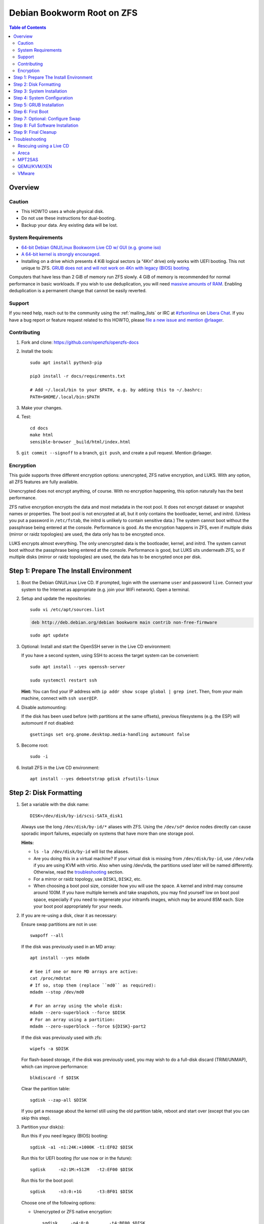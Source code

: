 .. highlight:: sh

Debian Bookworm Root on ZFS
===========================

.. contents:: Table of Contents
  :local:

Overview
--------

Caution
~~~~~~~

- This HOWTO uses a whole physical disk.
- Do not use these instructions for dual-booting.
- Backup your data. Any existing data will be lost.

System Requirements
~~~~~~~~~~~~~~~~~~~

- `64-bit Debian GNU/Linux Bookworm Live CD w/ GUI (e.g. gnome iso)
  <https://cdimage.debian.org/mirror/cdimage/release/current-live/amd64/iso-hybrid/>`__
- `A 64-bit kernel is strongly encouraged.
  <https://github.com/zfsonlinux/zfs/wiki/FAQ#32-bit-vs-64-bit-systems>`__
- Installing on a drive which presents 4 KiB logical sectors (a “4Kn” drive)
  only works with UEFI booting. This not unique to ZFS. `GRUB does not and
  will not work on 4Kn with legacy (BIOS) booting.
  <http://savannah.gnu.org/bugs/?46700>`__

Computers that have less than 2 GiB of memory run ZFS slowly. 4 GiB of memory
is recommended for normal performance in basic workloads. If you wish to use
deduplication, you will need `massive amounts of RAM
<http://wiki.freebsd.org/ZFSTuningGuide#Deduplication>`__. Enabling
deduplication is a permanent change that cannot be easily reverted.

Support
~~~~~~~

If you need help, reach out to the community using the :ref:`mailing_lists` or IRC at
`#zfsonlinux <ircs://irc.libera.chat/#zfsonlinux>`__ on `Libera Chat
<https://libera.chat/>`__. If you have a bug report or feature request
related to this HOWTO, please `file a new issue and mention @rlaager
<https://github.com/openzfs/openzfs-docs/issues/new?body=@rlaager,%20I%20have%20the%20following%20issue%20with%20the%20Debian%20Bookworm%20Root%20on%20ZFS%20HOWTO:>`__.

Contributing
~~~~~~~~~~~~

#. Fork and clone: https://github.com/openzfs/openzfs-docs

#. Install the tools::

    sudo apt install python3-pip

    pip3 install -r docs/requirements.txt

    # Add ~/.local/bin to your $PATH, e.g. by adding this to ~/.bashrc:
    PATH=$HOME/.local/bin:$PATH

#. Make your changes.

#. Test::

    cd docs
    make html
    sensible-browser _build/html/index.html

#. ``git commit --signoff`` to a branch, ``git push``, and create a pull
   request. Mention @rlaager.

Encryption
~~~~~~~~~~

This guide supports three different encryption options: unencrypted, ZFS
native encryption, and LUKS. With any option, all ZFS features are fully
available.

Unencrypted does not encrypt anything, of course. With no encryption
happening, this option naturally has the best performance.

ZFS native encryption encrypts the data and most metadata in the root
pool. It does not encrypt dataset or snapshot names or properties. The
boot pool is not encrypted at all, but it only contains the bootloader,
kernel, and initrd. (Unless you put a password in ``/etc/fstab``, the
initrd is unlikely to contain sensitive data.) The system cannot boot
without the passphrase being entered at the console. Performance is
good. As the encryption happens in ZFS, even if multiple disks (mirror
or raidz topologies) are used, the data only has to be encrypted once.

LUKS encrypts almost everything. The only unencrypted data is the bootloader,
kernel, and initrd. The system cannot boot without the passphrase being
entered at the console. Performance is good, but LUKS sits underneath ZFS, so
if multiple disks (mirror or raidz topologies) are used, the data has to be
encrypted once per disk.

Step 1: Prepare The Install Environment
---------------------------------------

#. Boot the Debian GNU/Linux Live CD. If prompted, login with the username
   ``user`` and password ``live``. Connect your system to the Internet as
   appropriate (e.g. join your WiFi network). Open a terminal.

#. Setup and update the repositories::

     sudo vi /etc/apt/sources.list

   .. code-block:: sourceslist

     deb http://deb.debian.org/debian bookworm main contrib non-free-firmware

   ::

     sudo apt update

#. Optional: Install and start the OpenSSH server in the Live CD environment:

   If you have a second system, using SSH to access the target system can be
   convenient::

     sudo apt install --yes openssh-server

     sudo systemctl restart ssh

   **Hint:** You can find your IP address with
   ``ip addr show scope global | grep inet``. Then, from your main machine,
   connect with ``ssh user@IP``.

#. Disable automounting:

   If the disk has been used before (with partitions at the same offsets),
   previous filesystems (e.g. the ESP) will automount if not disabled::

     gsettings set org.gnome.desktop.media-handling automount false

#. Become root::

     sudo -i

#. Install ZFS in the Live CD environment::

     apt install --yes debootstrap gdisk zfsutils-linux

Step 2: Disk Formatting
-----------------------

#. Set a variable with the disk name::

     DISK=/dev/disk/by-id/scsi-SATA_disk1

   Always use the long ``/dev/disk/by-id/*`` aliases with ZFS. Using the
   ``/dev/sd*`` device nodes directly can cause sporadic import failures,
   especially on systems that have more than one storage pool.

   **Hints:**

   - ``ls -la /dev/disk/by-id`` will list the aliases.
   - Are you doing this in a virtual machine? If your virtual disk is missing
     from ``/dev/disk/by-id``, use ``/dev/vda`` if you are using KVM with
     virtio.  Also when using /dev/vda, the partitions used later will be named
     differently. Otherwise, read the `troubleshooting <#troubleshooting>`__
     section.
   - For a mirror or raidz topology, use ``DISK1``, ``DISK2``, etc.
   - When choosing a boot pool size, consider how you will use the space. A
     kernel and initrd may consume around 100M. If you have multiple kernels
     and take snapshots, you may find yourself low on boot pool space,
     especially if you need to regenerate your initramfs images, which may be
     around 85M each. Size your boot pool appropriately for your needs.

#. If you are re-using a disk, clear it as necessary:

   Ensure swap partitions are not in use::

     swapoff --all

   If the disk was previously used in an MD array::

     apt install --yes mdadm

     # See if one or more MD arrays are active:
     cat /proc/mdstat
     # If so, stop them (replace ``md0`` as required):
     mdadm --stop /dev/md0

     # For an array using the whole disk:
     mdadm --zero-superblock --force $DISK
     # For an array using a partition:
     mdadm --zero-superblock --force ${DISK}-part2

   If the disk was previously used with zfs::

     wipefs -a $DISK

   For flash-based storage, if the disk was previously used, you may wish to
   do a full-disk discard (TRIM/UNMAP), which can improve performance::

     blkdiscard -f $DISK

   Clear the partition table::

     sgdisk --zap-all $DISK

   If you get a message about the kernel still using the old partition table,
   reboot and start over (except that you can skip this step).

#. Partition your disk(s):

   Run this if you need legacy (BIOS) booting::

     sgdisk -a1 -n1:24K:+1000K -t1:EF02 $DISK

   Run this for UEFI booting (for use now or in the future)::

     sgdisk     -n2:1M:+512M   -t2:EF00 $DISK

   Run this for the boot pool::

     sgdisk     -n3:0:+1G      -t3:BF01 $DISK

   Choose one of the following options:

   - Unencrypted or ZFS native encryption::

       sgdisk     -n4:0:0        -t4:BF00 $DISK

   - LUKS::

       sgdisk     -n4:0:0        -t4:8309 $DISK

   If you are creating a mirror or raidz topology, repeat the partitioning
   commands for all the disks which will be part of the pool.

#. Create the boot pool::

     zpool create \
         -o ashift=12 \
         -o autotrim=on \
         -o compatibility=grub2 \
         -o cachefile=/etc/zfs/zpool.cache \
         -O devices=off \
         -O acltype=posixacl -O xattr=sa \
         -O compression=lz4 \
         -O normalization=formD \
         -O relatime=on \
         -O canmount=off -O mountpoint=/boot -R /mnt \
         bpool ${DISK}-part3

   *Note:* GRUB does not support all zpool features (see
   ``spa_feature_names`` in
   `grub-core/fs/zfs/zfs.c <https://git.savannah.gnu.org/cgit/grub.git/tree/grub-core/fs/zfs/zfs.c#288>`_).
   We create a separate zpool for ``/boot`` here, specifying the
   ``-o compatibility=grub2`` property which restricts the pool to only those
   features that GRUB supports, allowing the root pool to use any/all features.

   See the section on ``Compatibility feature sets`` in the ``zpool-features``
   man page for more information.

   **Hints:**

   - If you are creating a mirror topology, create the pool using::

       zpool create \
           ... \
           bpool mirror \
           /dev/disk/by-id/scsi-SATA_disk1-part3 \
           /dev/disk/by-id/scsi-SATA_disk2-part3

   - For raidz topologies, replace ``mirror`` in the above command with
     ``raidz``, ``raidz2``, or  ``raidz3`` and list the partitions from
     the additional disks.
   - The pool name is arbitrary. If changed, the new name must be used
     consistently. The ``bpool`` convention originated in this HOWTO.

   **Feature Notes:**

   - The ``allocation_classes`` feature should be safe to use. However, unless
     one is using it (i.e. a ``special`` vdev), there is no point to enabling
     it. It is extremely unlikely that someone would use this feature for a
     boot pool. If one cares about speeding up the boot pool, it would make
     more sense to put the whole pool on the faster disk rather than using it
     as a ``special`` vdev.
   - The ``device_rebuild`` feature should be safe to use (except on raidz,
     which it is incompatible with), but the boot pool is small, so this does
     not matter in practice.
   - The ``log_spacemap`` and ``spacemap_v2`` features have been tested and
     are safe to use. The boot pool is small, so these do not matter in
     practice.
   - The ``project_quota`` feature has been tested and is safe to use. This
     feature is extremely unlikely to matter for the boot pool.
   - The ``resilver_defer`` should be safe but the boot pool is small enough
     that it is unlikely to be necessary.
   - As a read-only compatible feature, the ``userobj_accounting`` feature
     should be compatible in theory, but in practice, GRUB can fail with an
     “invalid dnode type” error. This feature does not matter for ``/boot``
     anyway.

#. Create the root pool:

   Choose one of the following options:

   - Unencrypted::

       zpool create \
           -o ashift=12 \
           -o autotrim=on \
           -O acltype=posixacl -O xattr=sa -O dnodesize=auto \
           -O compression=lz4 \
           -O normalization=formD \
           -O relatime=on \
           -O canmount=off -O mountpoint=/ -R /mnt \
           rpool ${DISK}-part4

   - ZFS native encryption::

       zpool create \
           -o ashift=12 \
           -o autotrim=on \
           -O encryption=on -O keylocation=prompt -O keyformat=passphrase \
           -O acltype=posixacl -O xattr=sa -O dnodesize=auto \
           -O compression=lz4 \
           -O normalization=formD \
           -O relatime=on \
           -O canmount=off -O mountpoint=/ -R /mnt \
           rpool ${DISK}-part4

   - LUKS::

       apt install --yes cryptsetup

       cryptsetup luksFormat -c aes-xts-plain64 -s 512 -h sha256 ${DISK}-part4
       cryptsetup luksOpen ${DISK}-part4 luks1
       zpool create \
           -o ashift=12 \
           -o autotrim=on \
           -O acltype=posixacl -O xattr=sa -O dnodesize=auto \
           -O compression=lz4 \
           -O normalization=formD \
           -O relatime=on \
           -O canmount=off -O mountpoint=/ -R /mnt \
           rpool /dev/mapper/luks1

   **Notes:**

   - The use of ``ashift=12`` is recommended here because many drives
     today have 4 KiB (or larger) physical sectors, even though they
     present 512 B logical sectors. Also, a future replacement drive may
     have 4 KiB physical sectors (in which case ``ashift=12`` is desirable)
     or 4 KiB logical sectors (in which case ``ashift=12`` is required).
   - Setting ``-O acltype=posixacl`` enables POSIX ACLs globally. If you
     do not want this, remove that option, but later add
     ``-o acltype=posixacl`` (note: lowercase “o”) to the ``zfs create``
     for ``/var/log``, as `journald requires ACLs
     <https://askubuntu.com/questions/970886/journalctl-says-failed-to-search-journal-acl-operation-not-supported>`__
   - Setting ``xattr=sa`` `vastly improves the performance of extended
     attributes
     <https://github.com/zfsonlinux/zfs/commit/82a37189aac955c81a59a5ecc3400475adb56355>`__.
     Inside ZFS, extended attributes are used to implement POSIX ACLs.
     Extended attributes can also be used by user-space applications.
     `They are used by some desktop GUI applications.
     <https://en.wikipedia.org/wiki/Extended_file_attributes#Linux>`__
     `They can be used by Samba to store Windows ACLs and DOS attributes;
     they are required for a Samba Active Directory domain controller.
     <https://wiki.samba.org/index.php/Setting_up_a_Share_Using_Windows_ACLs>`__
     Note that ``xattr=sa`` is `Linux-specific
     <https://openzfs.org/wiki/Platform_code_differences>`__. If you move your
     ``xattr=sa`` pool to another OpenZFS implementation besides ZFS-on-Linux,
     extended attributes will not be readable (though your data will be). If
     portability of extended attributes is important to you, omit the
     ``-O xattr=sa`` above. Even if you do not want ``xattr=sa`` for the whole
     pool, it is probably fine to use it for ``/var/log``.
   - Setting ``normalization=formD`` eliminates some corner cases relating
     to UTF-8 filename normalization. It also implies ``utf8only=on``,
     which means that only UTF-8 filenames are allowed. If you care to
     support non-UTF-8 filenames, do not use this option. For a discussion
     of why requiring UTF-8 filenames may be a bad idea, see `The problems
     with enforced UTF-8 only filenames
     <http://utcc.utoronto.ca/~cks/space/blog/linux/ForcedUTF8Filenames>`__.
   - ``recordsize`` is unset (leaving it at the default of 128 KiB). If you
     want to tune it (e.g. ``-O recordsize=1M``), see `these
     <https://jrs-s.net/2019/04/03/on-zfs-recordsize/>`__ `various
     <http://blog.programster.org/zfs-record-size>`__ `blog
     <https://utcc.utoronto.ca/~cks/space/blog/solaris/ZFSFileRecordsizeGrowth>`__
     `posts
     <https://utcc.utoronto.ca/~cks/space/blog/solaris/ZFSRecordsizeAndCompression>`__.
   - Setting ``relatime=on`` is a middle ground between classic POSIX
     ``atime`` behavior (with its significant performance impact) and
     ``atime=off`` (which provides the best performance by completely
     disabling atime updates). Since Linux 2.6.30, ``relatime`` has been
     the default for other filesystems. See `RedHat’s documentation
     <https://access.redhat.com/documentation/en-us/red_hat_enterprise_linux/6/html/power_management_guide/relatime>`__
     for further information.
   - Make sure to include the ``-part4`` portion of the drive path. If you
     forget that, you are specifying the whole disk, which ZFS will then
     re-partition, and you will lose the bootloader partition(s).
   - ZFS native encryption `now
     <https://github.com/openzfs/zfs/commit/31b160f0a6c673c8f926233af2ed6d5354808393>`__
     defaults to ``aes-256-gcm``.
   - For LUKS, the key size chosen is 512 bits. However, XTS mode requires two
     keys, so the LUKS key is split in half. Thus, ``-s 512`` means AES-256.
   - Your passphrase will likely be the weakest link. Choose wisely. See
     `section 5 of the cryptsetup FAQ
     <https://gitlab.com/cryptsetup/cryptsetup/wikis/FrequentlyAskedQuestions#5-security-aspects>`__
     for guidance.

   **Hints:**

   - If you are creating a mirror topology, create the pool using::

       zpool create \
           ... \
           rpool mirror \
           /dev/disk/by-id/scsi-SATA_disk1-part4 \
           /dev/disk/by-id/scsi-SATA_disk2-part4

   - For raidz topologies, replace ``mirror`` in the above command with
     ``raidz``, ``raidz2``, or  ``raidz3`` and list the partitions from
     the additional disks.
   - When using LUKS with mirror or raidz topologies, use
     ``/dev/mapper/luks1``, ``/dev/mapper/luks2``, etc., which you will have
     to create using ``cryptsetup``.
   - The pool name is arbitrary. If changed, the new name must be used
     consistently. On systems that can automatically install to ZFS, the root
     pool is named ``rpool`` by default.

Step 3: System Installation
---------------------------

#. Create filesystem datasets to act as containers::

     zfs create -o canmount=off -o mountpoint=none rpool/ROOT
     zfs create -o canmount=off -o mountpoint=none bpool/BOOT

   On Solaris systems, the root filesystem is cloned and the suffix is
   incremented for major system changes through ``pkg image-update`` or
   ``beadm``. Similar functionality was implemented in Ubuntu with the
   ``zsys`` tool, though its dataset layout is more complicated, and ``zsys``
   `is on life support
   <https://bugs.launchpad.net/ubuntu/+source/ubiquity/+bug/1968150>`__. Even
   without such a tool, the `rpool/ROOT` and `bpool/BOOT` containers can still
   be used for manually created clones. That said, this HOWTO assumes a single
   filesystem for ``/boot`` for simplicity.

#. Create filesystem datasets for the root and boot filesystems::

     zfs create -o canmount=noauto -o mountpoint=/ rpool/ROOT/debian
     zfs mount rpool/ROOT/debian

     zfs create -o mountpoint=/boot bpool/BOOT/debian

   With ZFS, it is not normally necessary to use a mount command (either
   ``mount`` or ``zfs mount``). This situation is an exception because of
   ``canmount=noauto``.

#. Create datasets::

     zfs create                     rpool/home
     zfs create -o mountpoint=/root rpool/home/root
     chmod 700 /mnt/root
     zfs create -o canmount=off     rpool/var
     zfs create -o canmount=off     rpool/var/lib
     zfs create                     rpool/var/log
     zfs create                     rpool/var/spool

   The datasets below are optional, depending on your preferences and/or
   software choices.

   If you wish to separate these to exclude them from snapshots::

     zfs create -o com.sun:auto-snapshot=false rpool/var/cache
     zfs create -o com.sun:auto-snapshot=false rpool/var/lib/nfs
     zfs create -o com.sun:auto-snapshot=false rpool/var/tmp
     chmod 1777 /mnt/var/tmp

   If you use /srv on this system::

     zfs create rpool/srv

   If you use /usr/local on this system::

     zfs create -o canmount=off rpool/usr
     zfs create                 rpool/usr/local

   If this system will have games installed::

     zfs create rpool/var/games

   If this system will have a GUI::

     zfs create rpool/var/lib/AccountsService
     zfs create rpool/var/lib/NetworkManager

   If this system will use Docker (which manages its own datasets &
   snapshots)::

     zfs create -o com.sun:auto-snapshot=false rpool/var/lib/docker

   If this system will store local email in /var/mail::

     zfs create rpool/var/mail

   If this system will use Snap packages::

     zfs create rpool/var/snap

   If you use /var/www on this system::

     zfs create rpool/var/www

   A tmpfs is recommended later, but if you want a separate dataset for
   ``/tmp``::

     zfs create -o com.sun:auto-snapshot=false  rpool/tmp
     chmod 1777 /mnt/tmp

   The primary goal of this dataset layout is to separate the OS from user
   data. This allows the root filesystem to be rolled back without rolling
   back user data.

   If you do nothing extra, ``/tmp`` will be stored as part of the root
   filesystem. Alternatively, you can create a separate dataset for ``/tmp``,
   as shown above. This keeps the ``/tmp`` data out of snapshots of your root
   filesystem. It also allows you to set a quota on ``rpool/tmp``, if you want
   to limit the maximum space used. Otherwise, you can use a tmpfs (RAM
   filesystem) later.

   **Note:** If you separate a directory required for booting (e.g. ``/etc``)
   into its own dataset, you must add it to
   ``ZFS_INITRD_ADDITIONAL_DATASETS`` in ``/etc/default/zfs``.  Datasets
   with ``canmount=off`` (like ``rpool/usr`` above) do not matter for this.

#. Mount a tmpfs at /run::

     mkdir /mnt/run
     mount -t tmpfs tmpfs /mnt/run
     mkdir /mnt/run/lock

#. Install the minimal system::

     debootstrap bookworm /mnt

   The ``debootstrap`` command leaves the new system in an unconfigured state.
   An alternative to using ``debootstrap`` is to copy the entirety of a
   working system into the new ZFS root.

#. Copy in zpool.cache::

     mkdir /mnt/etc/zfs
     cp /etc/zfs/zpool.cache /mnt/etc/zfs/

Step 4: System Configuration
----------------------------

#. Configure the hostname:

   Replace ``HOSTNAME`` with the desired hostname::

     hostname HOSTNAME
     hostname > /mnt/etc/hostname
     vi /mnt/etc/hosts

   .. code-block:: text

     Add a line:
     127.0.1.1       HOSTNAME
     or if the system has a real name in DNS:
     127.0.1.1       FQDN HOSTNAME

   **Hint:** Use ``nano`` if you find ``vi`` confusing.

#. Configure the network interface:

   Find the interface name::

     ip addr show

   Adjust ``NAME`` below to match your interface name::

     vi /mnt/etc/network/interfaces.d/NAME

   .. code-block:: text

     auto NAME
     iface NAME inet dhcp

   Customize this file if the system is not a DHCP client.

#. Configure the package sources::

     vi /mnt/etc/apt/sources.list

   .. code-block:: sourceslist

     deb http://deb.debian.org/debian bookworm main contrib non-free-firmware
     deb-src http://deb.debian.org/debian bookworm main contrib non-free-firmware

     deb http://deb.debian.org/debian-security bookworm-security main contrib non-free-firmware
     deb-src http://deb.debian.org/debian-security bookworm-security main contrib non-free-firmware

     deb http://deb.debian.org/debian bookworm-updates main contrib non-free-firmware
     deb-src http://deb.debian.org/debian bookworm-updates main contrib non-free-firmware

#. Bind the virtual filesystems from the LiveCD environment to the new
   system and ``chroot`` into it::

     mount --make-private --rbind /dev  /mnt/dev
     mount --make-private --rbind /proc /mnt/proc
     mount --make-private --rbind /sys  /mnt/sys
     chroot /mnt /usr/bin/env DISK=$DISK bash --login

   **Note:** This is using ``--rbind``, not ``--bind``.

#. Configure a basic system environment::

     apt update

     apt install --yes console-setup locales

   Even if you prefer a non-English system language, always ensure that
   ``en_US.UTF-8`` is available::

     dpkg-reconfigure locales tzdata keyboard-configuration console-setup

#. Install ZFS in the chroot environment for the new system::

     apt install --yes dpkg-dev linux-headers-generic linux-image-generic

     apt install --yes zfs-initramfs

     echo REMAKE_INITRD=yes > /etc/dkms/zfs.conf

   **Note:** Ignore any error messages saying ``ERROR: Couldn't resolve
   device`` and ``WARNING: Couldn't determine root device``.  `cryptsetup does
   not support ZFS
   <https://bugs.launchpad.net/ubuntu/+source/cryptsetup/+bug/1612906>`__.

#. For LUKS installs only, setup ``/etc/crypttab``::

     apt install --yes cryptsetup cryptsetup-initramfs

     echo luks1 /dev/disk/by-uuid/$(blkid -s UUID -o value ${DISK}-part4) \
         none luks,discard,initramfs > /etc/crypttab

   The use of ``initramfs`` is a work-around for `cryptsetup does not support
   ZFS <https://bugs.launchpad.net/ubuntu/+source/cryptsetup/+bug/1612906>`__.

   **Hint:** If you are creating a mirror or raidz topology, repeat the
   ``/etc/crypttab`` entries for ``luks2``, etc. adjusting for each disk.

#. Install an NTP service to synchronize time.
   This step is specific to Bookworm which does not install the package during
   bootstrap.
   Although this step is not necessary for ZFS, it is useful for internet
   browsing where local clock drift can cause login failures::

     apt install systemd-timesyncd

#. Install GRUB

   Choose one of the following options:

   - Install GRUB for legacy (BIOS) booting::

       apt install --yes grub-pc


   - Install GRUB for UEFI booting::

        apt install dosfstools

        mkdosfs -F 32 -s 1 -n EFI ${DISK}-part2
        mkdir /boot/efi
        echo /dev/disk/by-uuid/$(blkid -s UUID -o value ${DISK}-part2) \
           /boot/efi vfat defaults 0 0 >> /etc/fstab
        mount /boot/efi
        apt install --yes grub-efi-amd64 shim-signed

     **Notes:**

     - The ``-s 1`` for ``mkdosfs`` is only necessary for drives which present
       4 KiB logical sectors (“4Kn” drives) to meet the minimum cluster size
       (given the partition size of 512 MiB) for FAT32. It also works fine on
       drives which present 512 B sectors.
     - For a mirror or raidz topology, this step only installs GRUB on the
       first disk. The other disk(s) will be handled later.

#. Optional: Remove os-prober::

     apt purge --yes os-prober

   This avoids error messages from `update-grub`.  `os-prober` is only
   necessary in dual-boot configurations.

#. Set a root password::

     passwd

#. Enable importing bpool

   This ensures that ``bpool`` is always imported, regardless of whether
   ``/etc/zfs/zpool.cache`` exists, whether it is in the cachefile or not,
   or whether ``zfs-import-scan.service`` is enabled.

   ::

         vi /etc/systemd/system/zfs-import-bpool.service

   .. code-block:: ini

         [Unit]
         DefaultDependencies=no
         Before=zfs-import-scan.service
         Before=zfs-import-cache.service

         [Service]
         Type=oneshot
         RemainAfterExit=yes
         ExecStart=/sbin/zpool import -N -o cachefile=none bpool
         # Work-around to preserve zpool cache:
         ExecStartPre=-/bin/mv /etc/zfs/zpool.cache /etc/zfs/preboot_zpool.cache
         ExecStartPost=-/bin/mv /etc/zfs/preboot_zpool.cache /etc/zfs/zpool.cache

         [Install]
         WantedBy=zfs-import.target

   ::

     systemctl enable zfs-import-bpool.service

   **Note:** For some disk configurations (NVMe?), this service `may fail
   <https://github.com/openzfs/openzfs-docs/issues/349>`__ with an error
   indicating that the ``bpool`` cannot be found.  If this happens, add
   ``-d DISK-part3`` (replace ``DISK`` with the correct device path) to the
   ``zpool import`` command.

#. Optional (but recommended): Mount a tmpfs to ``/tmp``

   If you chose to create a ``/tmp`` dataset above, skip this step, as they
   are mutually exclusive choices. Otherwise, you can put ``/tmp`` on a
   tmpfs (RAM filesystem) by enabling the ``tmp.mount`` unit.

   ::

     cp /usr/share/systemd/tmp.mount /etc/systemd/system/
     systemctl enable tmp.mount

#. Optional: Install SSH::

     apt install --yes openssh-server

     vi /etc/ssh/sshd_config
     # Set: PermitRootLogin yes

#. Optional: For ZFS native encryption or LUKS, configure Dropbear for remote
   unlocking::

     apt install --yes --no-install-recommends dropbear-initramfs
     mkdir -p /etc/dropbear/initramfs

     # Optional: Convert OpenSSH server keys for Dropbear
     for type in ecdsa ed25519 rsa ; do
         cp /etc/ssh/ssh_host_${type}_key /tmp/openssh.key
         ssh-keygen -p -N "" -m PEM -f /tmp/openssh.key
         dropbearconvert openssh dropbear \
             /tmp/openssh.key \
             /etc/dropbear/initramfs/dropbear_${type}_host_key
     done
     rm /tmp/openssh.key

     # Add user keys in the same format as ~/.ssh/authorized_keys
     vi /etc/dropbear/initramfs/authorized_keys

     # If using a static IP, set it for the initramfs environment:
     vi /etc/initramfs-tools/initramfs.conf
     # The syntax is: IP=ADDRESS::GATEWAY:MASK:HOSTNAME:NIC
     # For example:
     # IP=192.168.1.100::192.168.1.1:255.255.255.0:myhostname:ens3
     # HOSTNAME and NIC are optional.

     # Rebuild the initramfs (required when changing any of the above):
     update-initramfs -u -k all

   **Notes:**

   - Converting the server keys makes Dropbear use the same keys as OpenSSH,
     avoiding host key mismatch warnings. Currently, `dropbearconvert doesn't
     understand the new OpenSSH private key format
     <https://bugs.debian.org/cgi-bin/bugreport.cgi?bug=955384>`__, so the
     keys need to be converted to the old PEM format first using
     ``ssh-keygen``.  The downside of using the same keys for both OpenSSH and
     Dropbear is that the OpenSSH keys are then available on-disk, unencrypted
     in the initramfs.
   - Later, to use this functionality, SSH to the system (as root) while it is
     prompting for the passphrase during the boot process.  For ZFS native
     encryption, run ``zfsunlock``.  For LUKS, run ``cryptroot-unlock``.
   - You can optionally add ``command="/usr/bin/zfsunlock"`` or
     ``command="/bin/cryptroot-unlock"`` in front of the ``authorized_keys``
     line to force the unlock command.  This way, the unlock command runs
     automatically and is all that can be run.

#. Optional (but kindly requested): Install popcon

   The ``popularity-contest`` package reports the list of packages install
   on your system. Showing that ZFS is popular may be helpful in terms of
   long-term attention from the distro.

   ::

     apt install --yes popularity-contest

   Choose Yes at the prompt.

Step 5: GRUB Installation
-------------------------

#. Verify that the ZFS boot filesystem is recognized::

     grub-probe /boot

#. Refresh the initrd files::

     update-initramfs -c -k all

   **Note:** Ignore any error messages saying ``ERROR: Couldn't resolve
   device`` and ``WARNING: Couldn't determine root device``.  `cryptsetup
   does not support ZFS
   <https://bugs.launchpad.net/ubuntu/+source/cryptsetup/+bug/1612906>`__.

#. Workaround GRUB's missing zpool-features support::

     vi /etc/default/grub
     # Set: GRUB_CMDLINE_LINUX="root=ZFS=rpool/ROOT/debian"

#. Optional (but highly recommended): Make debugging GRUB easier::

     vi /etc/default/grub
     # Remove quiet from: GRUB_CMDLINE_LINUX_DEFAULT
     # Uncomment: GRUB_TERMINAL=console
     # Save and quit.

   Later, once the system has rebooted twice and you are sure everything is
   working, you can undo these changes, if desired.

#. Update the boot configuration::

     update-grub

   **Note:** Ignore errors from ``osprober``, if present.

#. Install the boot loader:

   #. For legacy (BIOS) booting, install GRUB to the MBR::

        grub-install $DISK

   Note that you are installing GRUB to the whole disk, not a partition.

   If you are creating a mirror or raidz topology, repeat the ``grub-install``
   command for each disk in the pool.

   #. For UEFI booting, install GRUB to the ESP::

        grub-install --target=x86_64-efi --efi-directory=/boot/efi \
            --bootloader-id=debian --recheck --no-floppy

      It is not necessary to specify the disk here. If you are creating a
      mirror or raidz topology, the additional disks will be handled later.

#. Fix filesystem mount ordering:

   We need to activate ``zfs-mount-generator``. This makes systemd aware of
   the separate mountpoints, which is important for things like ``/var/log``
   and ``/var/tmp``. In turn, ``rsyslog.service`` depends on ``var-log.mount``
   by way of ``local-fs.target`` and services using the ``PrivateTmp`` feature
   of systemd automatically use ``After=var-tmp.mount``.

   ::

     mkdir /etc/zfs/zfs-list.cache
     touch /etc/zfs/zfs-list.cache/bpool
     touch /etc/zfs/zfs-list.cache/rpool
     zed -F &

   Verify that ``zed`` updated the cache by making sure these are not empty::

     cat /etc/zfs/zfs-list.cache/bpool
     cat /etc/zfs/zfs-list.cache/rpool

   If either is empty, force a cache update and check again::

     zfs set canmount=on     bpool/BOOT/debian
     zfs set canmount=noauto rpool/ROOT/debian

   If they are still empty, stop zed (as below), start zed (as above) and try
   again.

   Once the files have data, stop ``zed``::

     fg
     Press Ctrl-C.

   Fix the paths to eliminate ``/mnt``::

     sed -Ei "s|/mnt/?|/|" /etc/zfs/zfs-list.cache/*

Step 6: First Boot
------------------

#. Optional: Snapshot the initial installation::

     zfs snapshot bpool/BOOT/debian@install
     zfs snapshot rpool/ROOT/debian@install

   In the future, you will likely want to take snapshots before each
   upgrade, and remove old snapshots (including this one) at some point to
   save space.

#. Exit from the ``chroot`` environment back to the LiveCD environment::

     exit

#. Run these commands in the LiveCD environment to unmount all
   filesystems::

     mount | grep -v zfs | tac | awk '/\/mnt/ {print $3}' | \
         xargs -i{} umount -lf {}
     zpool export -a

#. If this fails for rpool, mounting it on boot will fail and you will need to
   ``zpool import -f rpool``, then ``exit`` in the initamfs prompt.

#. Reboot::

     reboot

   Wait for the newly installed system to boot normally. Login as root.

#. Create a user account:

   Replace ``YOUR_USERNAME`` with your desired username::

     username=YOUR_USERNAME

     zfs create rpool/home/$username
     adduser $username

     cp -a /etc/skel/. /home/$username
     chown -R $username:$username /home/$username
     usermod -a -G audio,cdrom,dip,floppy,netdev,plugdev,sudo,video $username

#. Mirror GRUB

   If you installed to multiple disks, install GRUB on the additional
   disks.

   - For legacy (BIOS) booting::

       dpkg-reconfigure grub-pc

     Hit enter until you get to the device selection screen.
     Select (using the space bar) all of the disks (not partitions) in your pool.

   - For UEFI booting::

       umount /boot/efi

     For the second and subsequent disks (increment debian-2 to -3, etc.)::

       dd if=/dev/disk/by-id/scsi-SATA_disk1-part2 \
          of=/dev/disk/by-id/scsi-SATA_disk2-part2
       efibootmgr -c -g -d /dev/disk/by-id/scsi-SATA_disk2 \
           -p 2 -L "debian-2" -l '\EFI\debian\grubx64.efi'

       mount /boot/efi

Step 7: Optional: Configure Swap
---------------------------------

**Caution**: On systems with extremely high memory pressure, using a
zvol for swap can result in lockup, regardless of how much swap is still
available. There is `a bug report upstream
<https://github.com/zfsonlinux/zfs/issues/7734>`__.

#. Create a volume dataset (zvol) for use as a swap device::

     zfs create -V 4G -b $(getconf PAGESIZE) -o compression=zle \
         -o logbias=throughput -o sync=always \
         -o primarycache=metadata -o secondarycache=none \
         -o com.sun:auto-snapshot=false rpool/swap

   You can adjust the size (the ``4G`` part) to your needs.

   The compression algorithm is set to ``zle`` because it is the cheapest
   available algorithm. As this guide recommends ``ashift=12`` (4 kiB
   blocks on disk), the common case of a 4 kiB page size means that no
   compression algorithm can reduce I/O. The exception is all-zero pages,
   which are dropped by ZFS; but some form of compression has to be enabled
   to get this behavior.

#. Configure the swap device:

   **Caution**: Always use long ``/dev/zvol`` aliases in configuration
   files. Never use a short ``/dev/zdX`` device name.

   ::

     mkswap -f /dev/zvol/rpool/swap
     echo /dev/zvol/rpool/swap none swap discard 0 0 >> /etc/fstab
     echo RESUME=none > /etc/initramfs-tools/conf.d/resume

   The ``RESUME=none`` is necessary to disable resuming from hibernation.
   This does not work, as the zvol is not present (because the pool has not
   yet been imported) at the time the resume script runs. If it is not
   disabled, the boot process hangs for 30 seconds waiting for the swap
   zvol to appear.

#. Enable the swap device::

     swapon -av

Step 8: Full Software Installation
----------------------------------

#. Upgrade the minimal system::

     apt dist-upgrade --yes

#. Install a regular set of software::

     tasksel --new-install

   **Note:** This will check "Debian desktop environment" and "print server"
   by default.  If you want a server installation, unselect those.

#. Optional: Disable log compression:

   As ``/var/log`` is already compressed by ZFS, logrotate’s compression is
   going to burn CPU and disk I/O for (in most cases) very little gain. Also,
   if you are making snapshots of ``/var/log``, logrotate’s compression will
   actually waste space, as the uncompressed data will live on in the
   snapshot. You can edit the files in ``/etc/logrotate.d`` by hand to comment
   out ``compress``, or use this loop (copy-and-paste highly recommended)::

     for file in /etc/logrotate.d/* ; do
         if grep -Eq "(^|[^#y])compress" "$file" ; then
             sed -i -r "s/(^|[^#y])(compress)/\1#\2/" "$file"
         fi
     done

#. Reboot::

     reboot

Step 9: Final Cleanup
---------------------

#. Wait for the system to boot normally. Login using the account you
   created. Ensure the system (including networking) works normally.

#. Optional: Delete the snapshots of the initial installation::

     sudo zfs destroy bpool/BOOT/debian@install
     sudo zfs destroy rpool/ROOT/debian@install

#. Optional: Disable the root password::

     sudo usermod -p '*' root

#. Optional (but highly recommended): Disable root SSH logins:

   If you installed SSH earlier, revert the temporary change::

     sudo vi /etc/ssh/sshd_config
     # Remove: PermitRootLogin yes

     sudo systemctl restart ssh

#. Optional: Re-enable the graphical boot process:

   If you prefer the graphical boot process, you can re-enable it now. If
   you are using LUKS, it makes the prompt look nicer.

   ::

     sudo vi /etc/default/grub
     # Add quiet to GRUB_CMDLINE_LINUX_DEFAULT
     # Comment out GRUB_TERMINAL=console
     # Save and quit.

     sudo update-grub

   **Note:** Ignore errors from ``osprober``, if present.

#. Optional: For LUKS installs only, backup the LUKS header::

     sudo cryptsetup luksHeaderBackup /dev/disk/by-id/scsi-SATA_disk1-part4 \
         --header-backup-file luks1-header.dat

   Store that backup somewhere safe (e.g. cloud storage). It is protected by
   your LUKS passphrase, but you may wish to use additional encryption.

   **Hint:** If you created a mirror or raidz topology, repeat this for each
   LUKS volume (``luks2``, etc.).

Troubleshooting
---------------

Rescuing using a Live CD
~~~~~~~~~~~~~~~~~~~~~~~~

Go through `Step 1: Prepare The Install Environment
<#step-1-prepare-the-install-environment>`__.

For LUKS, first unlock the disk(s)::

  apt install --yes cryptsetup

  cryptsetup luksOpen /dev/disk/by-id/scsi-SATA_disk1-part4 luks1
  # Repeat for additional disks, if this is a mirror or raidz topology.

Mount everything correctly::

  zpool export -a
  zpool import -N -R /mnt rpool
  zpool import -N -R /mnt bpool
  zfs load-key -a
  zfs mount rpool/ROOT/debian
  zfs mount -a

If needed, you can chroot into your installed environment::

  mount --make-private --rbind /dev  /mnt/dev
  mount --make-private --rbind /proc /mnt/proc
  mount --make-private --rbind /sys  /mnt/sys
  mount -t tmpfs tmpfs /mnt/run
  mkdir /mnt/run/lock
  chroot /mnt /bin/bash --login
  mount /boot
  mount -a

Do whatever you need to do to fix your system.

When done, cleanup::

  exit
  mount | grep -v zfs | tac | awk '/\/mnt/ {print $3}' | \
      xargs -i{} umount -lf {}
  zpool export -a
  reboot

Areca
~~~~~

Systems that require the ``arcsas`` blob driver should add it to the
``/etc/initramfs-tools/modules`` file and run ``update-initramfs -c -k all``.

Upgrade or downgrade the Areca driver if something like
``RIP: 0010:[<ffffffff8101b316>]  [<ffffffff8101b316>] native_read_tsc+0x6/0x20``
appears anywhere in kernel log. ZoL is unstable on systems that emit this
error message.

MPT2SAS
~~~~~~~

Most problem reports for this tutorial involve ``mpt2sas`` hardware that does
slow asynchronous drive initialization, like some IBM M1015 or OEM-branded
cards that have been flashed to the reference LSI firmware.

The basic problem is that disks on these controllers are not visible to the
Linux kernel until after the regular system is started, and ZoL does not
hotplug pool members. See `https://github.com/zfsonlinux/zfs/issues/330
<https://github.com/zfsonlinux/zfs/issues/330>`__.

Most LSI cards are perfectly compatible with ZoL. If your card has this
glitch, try setting ``ZFS_INITRD_PRE_MOUNTROOT_SLEEP=X`` in
``/etc/default/zfs``. The system will wait ``X`` seconds for all drives to
appear before importing the pool.

QEMU/KVM/XEN
~~~~~~~~~~~~

Set a unique serial number on each virtual disk using libvirt or qemu
(e.g. ``-drive if=none,id=disk1,file=disk1.qcow2,serial=1234567890``).

To be able to use UEFI in guests (instead of only BIOS booting), run
this on the host::

  sudo apt install ovmf
  sudo vi /etc/libvirt/qemu.conf

Uncomment these lines:

.. code-block:: text

  nvram = [
     "/usr/share/OVMF/OVMF_CODE.fd:/usr/share/OVMF/OVMF_VARS.fd",
     "/usr/share/OVMF/OVMF_CODE.secboot.fd:/usr/share/OVMF/OVMF_VARS.fd",
     "/usr/share/AAVMF/AAVMF_CODE.fd:/usr/share/AAVMF/AAVMF_VARS.fd",
     "/usr/share/AAVMF/AAVMF32_CODE.fd:/usr/share/AAVMF/AAVMF32_VARS.fd"
  ]

::

  sudo systemctl restart libvirtd.service

VMware
~~~~~~

- Set ``disk.EnableUUID = "TRUE"`` in the vmx file or vsphere configuration.
  Doing this ensures that ``/dev/disk`` aliases are created in the guest.
